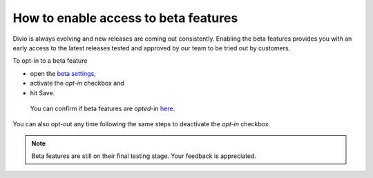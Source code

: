 .. _enable-beta-feature:

How to enable access to beta features
=====================================

Divio is always evolving and new releases are coming out consistently. 
Enabling the beta features provides you with an early access to the latest releases 
tested and approved by our team to be tried out by customers. 
 
To opt-in to a beta feature

* open the `beta settings <https://control.divio.com/account/change-beta-testing/>`_,
* activate the `opt-in` checkbox and 
* hit Save. 


 You can confirm if beta features are `opted-in` `here <https://control.divio.com/account/contact/>`_. 
 

You can also opt-out any time following the same steps to deactivate the `opt-in` checkbox.

.. note::  
   Beta features are still on their final testing stage. Your feedback is appreciated.

